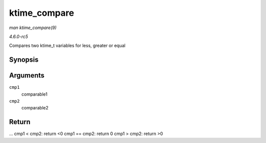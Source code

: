 .. -*- coding: utf-8; mode: rst -*-

.. _API-ktime-compare:

=============
ktime_compare
=============

*man ktime_compare(9)*

*4.6.0-rc5*

Compares two ktime_t variables for less, greater or equal


Synopsis
========

.. c:function:: int ktime_compare( const ktime_t cmp1, const ktime_t cmp2 )

Arguments
=========

``cmp1``
    comparable1

``cmp2``
    comparable2


Return
======

... cmp1 < cmp2: return <0 cmp1 == cmp2: return 0 cmp1 > cmp2: return >0


.. ------------------------------------------------------------------------------
.. This file was automatically converted from DocBook-XML with the dbxml
.. library (https://github.com/return42/sphkerneldoc). The origin XML comes
.. from the linux kernel, refer to:
..
.. * https://github.com/torvalds/linux/tree/master/Documentation/DocBook
.. ------------------------------------------------------------------------------
